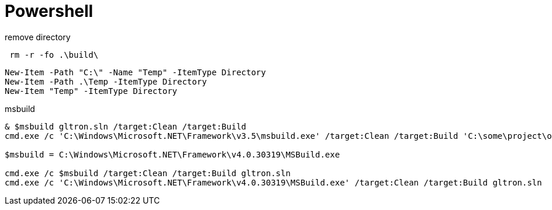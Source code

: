 = Powershell

remove directory::
----
 rm -r -fo .\build\
----


----
New-Item -Path "C:\" -Name "Temp" -ItemType Directory
New-Item -Path .\Temp -ItemType Directory
New-Item "Temp" -ItemType Directory
----

msbuild::
----
& $msbuild gltron.sln /target:Clean /target:Build
cmd.exe /c 'C:\Windows\Microsoft.NET\Framework\v3.5\msbuild.exe' /target:Clean /target:Build 'C:\some\project\or\other\src\Solution.sln'

$msbuild = C:\Windows\Microsoft.NET\Framework\v4.0.30319\MSBuild.exe

cmd.exe /c $msbuild /target:Clean /target:Build gltron.sln
cmd.exe /c 'C:\Windows\Microsoft.NET\Framework\v4.0.30319\MSBuild.exe' /target:Clean /target:Build gltron.sln

----
